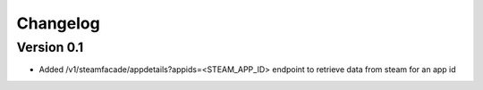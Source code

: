 =========
Changelog
=========

Version 0.1
===========

- Added /v1/steamfacade/appdetails?appids=<STEAM_APP_ID> endpoint to retrieve data from steam for an app id
